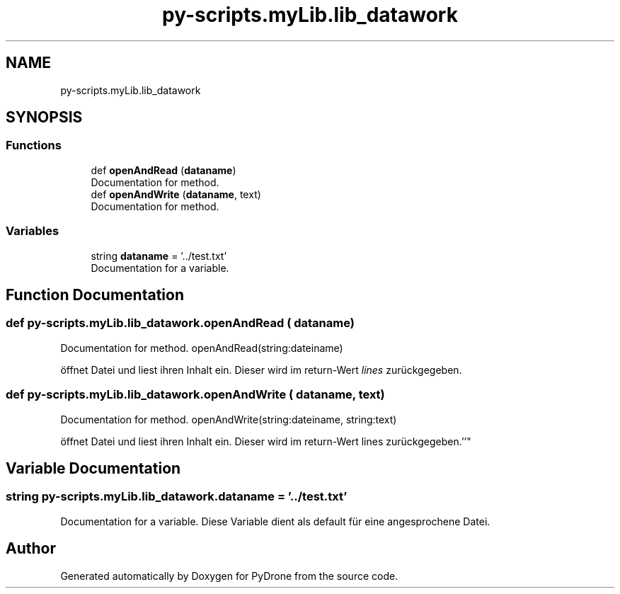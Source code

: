 .TH "py-scripts.myLib.lib_datawork" 3 "Tue Oct 22 2019" "Version 1.0" "PyDrone" \" -*- nroff -*-
.ad l
.nh
.SH NAME
py-scripts.myLib.lib_datawork
.SH SYNOPSIS
.br
.PP
.SS "Functions"

.in +1c
.ti -1c
.RI "def \fBopenAndRead\fP (\fBdataname\fP)"
.br
.RI "Documentation for method\&. "
.ti -1c
.RI "def \fBopenAndWrite\fP (\fBdataname\fP, text)"
.br
.RI "Documentation for method\&. "
.in -1c
.SS "Variables"

.in +1c
.ti -1c
.RI "string \fBdataname\fP = '\&.\&./test\&.txt'"
.br
.RI "Documentation for a variable\&. "
.in -1c
.SH "Function Documentation"
.PP 
.SS "def py\-scripts\&.myLib\&.lib_datawork\&.openAndRead ( dataname)"

.PP
Documentation for method\&. openAndRead(string:dateiname)
.PP
öffnet Datei und liest ihren Inhalt ein\&. Dieser wird im return-Wert \fIlines\fP zurückgegeben\&. 
.SS "def py\-scripts\&.myLib\&.lib_datawork\&.openAndWrite ( dataname,  text)"

.PP
Documentation for method\&. openAndWrite(string:dateiname, string:text)
.PP
öffnet Datei und liest ihren Inhalt ein\&. Dieser wird im return-Wert lines zurückgegeben\&.''" 
.SH "Variable Documentation"
.PP 
.SS "string py\-scripts\&.myLib\&.lib_datawork\&.dataname = '\&.\&./test\&.txt'"

.PP
Documentation for a variable\&. Diese Variable dient als default für eine angesprochene Datei\&. 
.SH "Author"
.PP 
Generated automatically by Doxygen for PyDrone from the source code\&.
